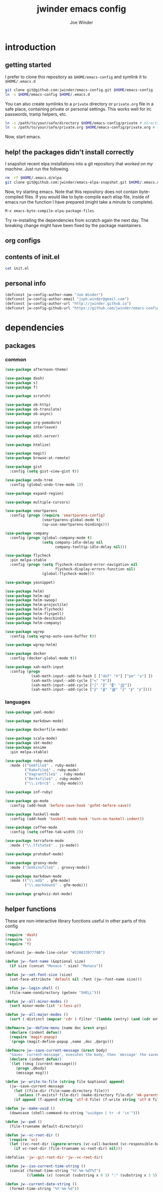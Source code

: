 * introduction
** getting started

I prefer to clone this repository as =$HOME/emacs-config= and symlink it to =$HOME/.emacs.d=
#+BEGIN_SRC sh :tangle no
git clone git@github.com:jwinder/emacs-config.git $HOME/emacs-config
ln -s $HOME/emacs-config $HOME/.emacs.d
#+END_SRC

You can also create symlinks to a =private= directory or =private.org= file in a safe place, containing private or personal settings. This works well for irc passwords, tramp helpers, etc.
#+BEGIN_SRC sh :tangle no
ln -s /path/to/your/safe/directory $HOME/emacs-config/private # directory of elisp files
ln -s /path/to/your/safe/private.org $HOME/emacs-config/private.org # file containing elisp segments
#+END_SRC

Now, start emacs.

** help! the packages didn't install correctly

I snapshot recent elpa installations into a git repository that /worked on my machine/. Just run the following.
#+BEGIN_SRC sh :tangle no
rm -rf $HOME/.emacs.d/elpa
git clone git@github.com:jwinder/emacs-elpa-snapshot.git $HOME/.emacs.d/elpa
#+END_SRC

Now, try starting emacs. Note that this repository does not contain byte-compiled files. If you would like to byte-compile each elisp file, inside of emacs run the function I have prepared (might take a minute to complete).
#+BEGIN_SRC sh :tangle no
M-x emacs-byte-compile-elpa-package-files
#+END_SRC

Try re-installing the dependencies from scratch again the next day. The breaking change might have been fixed by the package maintainers.

** org configs

#+TITLE: jwinder emacs config

#+AUTHOR: Joe Winder
#+EMAIL: jsph.winder@gmail.com

#+LANGUAGE: en

#+SEQ_TODO: ⚑ ⚐ | ✔

** contents of init.el

#+BEGIN_SRC sh :tangle no :results code
cat init.el
#+END_SRC

** personal info

#+BEGIN_SRC emacs-lisp
(defconst jw-config-author-name "Joe Winder")
(defconst jw-config-author-email "jsph.winder@gmail.com")
(defconst jw-config-author-url "http://jwinder.github.io")
(defconst jw-config-github-url "https://github.com/jwinder/emacs-config")
#+END_SRC

* dependencies
** packages
*** common

#+BEGIN_SRC emacs-lisp
(use-package afternoon-theme)

(use-package dash)
(use-package s)
(use-package f)

(use-package scratch)

(use-package ob-http)
(use-package ob-translate)
(use-package ob-async)

(use-package org-pomodoro)
(use-package interleave)

(use-package edit-server)

(use-package htmlize)

(use-package magit)
(use-package browse-at-remote)

(use-package gist
  :config (setq gist-view-gist t))

(use-package undo-tree
  :config (global-undo-tree-mode 1))

(use-package expand-region)

(use-package multiple-cursors)

(use-package smartparens
  :config (progn (require 'smartparens-config)
                 (smartparens-global-mode t)
                 (sp-use-smartparens-bindings)))

(use-package company
  :config (progn (global-company-mode t)
                 (setq company-idle-delay nil
                       company-tooltip-idle-delay nil)))

(use-package flycheck
  :pin melpa-stable
  :config (progn (setq flycheck-standard-error-navigation nil
                       flycheck-display-errors-function nil)
                 (global-flycheck-mode)))

(use-package yasnippet)

(use-package helm)
(use-package helm-ag)
(use-package helm-swoop)
(use-package helm-projectile)
(use-package helm-flycheck)
(use-package helm-flyspell)
(use-package helm-descbinds)
(use-package helm-company)

(use-package wgrep
  :config (setq wgrep-auto-save-buffer t))

(use-package wgrep-helm)

(use-package docker
  :config (docker-global-mode t))

(use-package xah-math-input
  :config (progn
            (xah-math-input--add-to-hash [ ["def" "≝"] ["pm" "±"] ])
            (xah-math-input--add-cycle ["≔" "≝"])
            (xah-math-input--add-cycle ["∫" "∬" "∭" "⨌"])
            (xah-math-input--add-cycle ["∮" "∯" "∰" "∱" "∲" "∳"])))
#+END_SRC

*** languages

#+BEGIN_SRC emacs-lisp
(use-package yaml-mode)

(use-package markdown-mode)

(use-package dockerfile-mode)

(use-package scala-mode)
(use-package sbt-mode)
(use-package ensime
  :pin melpa-stable)

(use-package ruby-mode
  :mode (("Gemfile$" . ruby-mode)
         ("Rakefile$" . ruby-mode)
         ("Vagrantfile$" . ruby-mode)
         ("Berksfile$" . ruby-mode)
         ("\\.irbrc$" . ruby-mode)))

(use-package inf-ruby)

(use-package go-mode
  :config (add-hook 'before-save-hook 'gofmt-before-save))

(use-package haskell-mode
  :config (add-hook 'haskell-mode-hook 'turn-on-haskell-indent))

(use-package coffee-mode
  :config (setq coffee-tab-width 2))

(use-package terraform-mode
  :mode ("\\.tfstate$" . js-mode))

(use-package protobuf-mode)

(use-package groovy-mode
  :mode ("Jenkinsfile$" . groovy-mode))

(use-package markdown-mode
  :mode (("\\.md$" . gfm-mode)
         ("\\.markdown$" . gfm-mode)))

(use-package graphviz-dot-mode)
#+END_SRC

** helper functions

These are non-interactive library functions useful in other parts of this config
#+BEGIN_SRC emacs-lisp
(require 'dash)
(require 's)
(require 'f)

(defconst jw--mode-line-color "#22083397778B")

(defun jw--font-name (&optional size)
  (if size (concat "Monaco " size) "Monaco"))

(defun jw--set-font-size (size)
  (set-face-attribute 'default nil :font (jw--font-name size)))

(defun jw--login-shell ()
  (file-name-nondirectory (getenv "SHELL")))

(defun jw--all-minor-modes ()
  (sort minor-mode-list 's-less-p))

(defun jw--all-major-modes ()
  (sort (-distinct (mapcar 'cdr (-filter '(lambda (entry) (and (cdr entry) (atom (cdr entry)))) auto-mode-alist))) 's-less-p))

(defmacro jw--define-menu (name doc &rest args)
  (declare (indent defun))
  (require 'magit-popup)
  `(progn (magit-define-popup ,name ,doc ,@args)))

(defmacro jw--save-current-message (&rest body)
  "Saves `current-message', executes the body, then `message' the saved message to the echo area. Any `message' calls within the body will likely not be seen."
  (declare (indent defun))
  `(let ((msg (current-message)))
     (progn ,@body)
     (message msg)))

(defun jw--write-to-file (string file &optional append)
  (jw--save-current-message
    (let ((file-dir (file-name-directory file)))
      (unless (f-exists? file-dir) (make-directory file-dir 'mk-parents)))
    (if append (f-append string 'utf-8 file) (f-write string 'utf-8 file))))

(defun jw--make-uuid ()
  (downcase (shell-command-to-string "uuidgen | tr -d '\n'")))

(defun jw--pwd ()
  (file-truename default-directory))

(defun jw--vc-root-dir ()
  (require 'vc)
  (let ((vc-root-dir (ignore-errors (vc-call-backend (vc-responsible-backend (jw--pwd)) 'root (jw--pwd)))))
    (if vc-root-dir (file-truename vc-root-dir) nil)))

(defalias 'jw--git-root-dir 'jw--vc-root-dir)

(defun jw--iso-current-time-string ()
  (concat (format-time-string "%Y-%m-%dT%T")
          ((lambda (x) (concat (substring x 0 3) ":" (substring x 3 5))) (format-time-string "%z"))))

(defun jw--current-date-string ()
  (format-time-string "%Y-%m-%d"))

(defun jw--run-cmd (command &optional process-name before-process-creation after-process-creation)
  "A wrapper around `make-comint-in-buffer'.
  For commands that have already finished, this will clean up the process buffer and re-run the command.
  For long running processes, this will always toggle back and forth between the process buffer and the other buffer as long as the process is alive."
  (require 'comint)
  (let* ((prepared-cmd (string-trim command))
         (cmd-process-name (or process-name (s-collapse-whitespace (s-left 100 prepared-cmd))))
         (cmd-buffer-name (format "*%s*" cmd-process-name)))
    (if (string= "" prepared-cmd)
        (message "Empty command! Doing nothing.")
      (if (process-live-p (get-process cmd-process-name))
          (if (string= (buffer-name) cmd-buffer-name) (switch-to-buffer (other-buffer)) (switch-to-buffer cmd-buffer-name))
        (let* ((tmp-script-dir "/tmp/emacs-jw-run-cmd/")
               (tmp-script-rel-filename (replace-regexp-in-string "[^a-zA-Z0-9]+" "-" cmd-process-name))
               (tmp-script-abs-filename (concat tmp-script-dir tmp-script-rel-filename))
               (tmp-script-contents (format "#!%s\n\ncd %s\n\n%s" (executable-find (jw--login-shell)) (jw--pwd) prepared-cmd)))
          (when (get-buffer cmd-buffer-name) (kill-buffer cmd-buffer-name))
          (jw--write-to-file tmp-script-contents tmp-script-abs-filename)
          (unless (file-executable-p tmp-script-abs-filename) (chmod tmp-script-abs-filename #o744))
          (let ((process-buffer (get-buffer-create cmd-buffer-name)))
            (when before-process-creation (funcall before-process-creation))
            (apply 'make-comint-in-buffer cmd-process-name process-buffer tmp-script-abs-filename nil nil)
            (when after-process-creation (funcall after-process-creation))
            (switch-to-buffer process-buffer)))))))

(defun jw--run-cmd-tmux (command tmux-session)
  "Create session `tmux-session' if needed, and send `command' to it."
  (call-process "tmux" nil nil nil "new-session" "-d" "-s" tmux-session) ;; this does nothing if the session already exists
  (call-process "tmux" nil nil nil "send-keys" "-t" tmux-session command "C-m"))
#+END_SRC

A macro to set keybindings from an org table
#+BEGIN_SRC emacs-lisp
(defmacro keybinding-org-table (org-table)
  "Sets up key bindings from an org table like:

      | Key   | Function | Scope           | Hook          | Notes     |
      |-------+----------+-----------------+---------------+-----------|
      | C-c a | fn-1     |                 |               | fun notes |
      | C-c b | fn-2     | local           | org-mode-hook |           |
      | C-c c | fn-3     | eshell-mode-map |               |           |
      | C-c d | nil      |                 |               |           |
      | C-c e | nil      | local           |               |           |
      | C-c f | nil      | eshell-mode-map |               |           |

- C-c a gets set to fn-1 in the global map.
- C-c b gets set to fn-2 in the current local map, run during the org-mode-hook.
- C-c c gets set to fn-3 in the eshell-mode-map.
- C-c d gets unbound in the global map.
- C-c e gets unbound in the current local map.
- C-c f gets unbound in the eshell-mode-map.

- For a global binding, an empty cell or the value \"global\" can be provided in the Scope column.
- When unsetting a keybinding, an empty table cell can be provided instead of nil in the Function column.
- It is safe to leave out the Scope & Hook columns if only global keybindings are necessary.
- The ordering of the 4 columns cannot be changed (extra columns after the Hook column are ignored)."

  (declare (indent defun))
  `(let* ((org-table-name (symbol-name ,org-table))
          (rows (symbol-value ,org-table))
          (keys-var-name (format "jw-%s" org-table-name))
          (keys-setter-def-name (format "jw-%s-set-bindings" org-table-name))
          (keys-setter-def-symbol (intern keys-setter-def-name)))

     ;; add keys to their own variable: jw-[org-table]
     (eval `(setq ,(intern keys-var-name) rows))

     ;; append keys to jw-all-custom-keys variable
     (unless (boundp 'jw-all-keys) (setq jw-all-keys nil))
     (-each rows (lambda (row) (add-to-list 'jw-all-keys row 'append)))

     ;; create interactive jw-[org-table]-set-bindings function to set all keys
     (eval `(defun ,keys-setter-def-symbol ()
              ,(format "Auto-created function to set keybindings defined in the org table: %s\n\nOrg table keybindings cached in `%s'\n\nAll custom keybindings cached in `jw-all-keys'\n\nThis function is also stored in `jw-all-keys-set-bindings-functions', and `jw-all-keys-set-bindings' evaluates every function in this list." org-table-name (intern keys-var-name))
              (interactive)
              (-each ,(intern keys-var-name) ;; must call the dynamic jw-[org-table] var here, not the lexical rows var
                (lambda (row)
                  (let* ((key (car row))
                         (command (if (cadr row) (intern (cadr row)) nil))
                         (scope (s-presence (nth 2 row)))
                         (hook-name (s-presence (nth 3 row))))

                    ;; yucky but the functions must be setup differently inside of hooks
                    ;; being explicit about the various cases is best

                    (cond
                     ((and hook-name (s-equals? scope "local"))
                      (add-hook (intern hook-name)
                                `(lambda () (local-set-key (kbd ,key) (quote ,command)))))

                     ((and hook-name (or (s-blank-str? scope) (s-equals? scope "global")))
                      (add-hook (intern hook-name)
                                `(lambda () (global-set-key (kbd ,key) (quote ,command)))))

                     ((and hook-name (boundp (intern scope)))
                      (add-hook (intern hook-name)
                                `(lambda () (define-key ,(intern scope) (kbd ,key) (quote ,command)))))

                     ((s-equals? scope "local") (local-set-key (kbd key) command))

                     ((or (s-blank-str? scope) (s-equals? scope "global")) (global-set-key (kbd key) command))

                     ((boundp (intern scope)) (define-key (eval (intern scope)) (kbd key) command))

                     (t (message "Unable to set command %s to keybinding %s from org table. Silently skipping." command key))
                     )
                    )
                  ))
              ))

     ;; append jw-[org-table]-set-bindings to jw-all-keys-set-bindings-functions variable
     (unless (boundp 'jw-all-keys-set-bindings-functions) (setq jw-all-keys-set-bindings-functions nil))
     (add-to-list 'jw-all-keys-set-bindings-functions `,keys-setter-def-symbol 'append)

     ;; create jw-set-all-bindings to eval every function created with this macro
     (unless (fboundp 'jw-all-keys-set-bindings)
       (defun jw-all-keys-set-bindings ()
         "Evaluate every function in `jw-all-keys-set-bindings-functions'."
         (interactive)
         (-each jw-all-keys-set-bindings-functions 'funcall)))

     ;; go ahead and eval jw-[org-table]-set-bindings
     (eval `(,keys-setter-def-symbol))
     ))
#+END_SRC

* customization
** env

#+BEGIN_SRC emacs-lisp
(require 'eshell)

(defun jw-env-set ()
  (interactive)
  (let* ((cmd (format "%s -l -i -c env" (jw--login-shell)))
         (env-big-str (shell-command-to-string cmd))
         (lines (split-string env-big-str "\n")))
    (dolist (line lines)
      (unless (= 0 (length line))
        (let* ((tokens (split-string line "="))
               (name (car tokens))
               (value (mapconcat 'identity (cdr tokens) "=")))
          (setenv name value)
          (when (string= name "PATH")
            (setq exec-path (split-string value ":"))
            (setq eshell-path-env value))))))
  (setenv "EDITOR" "emacsclient"))

(jw-env-set)
(add-to-list 'eshell-mode-hook 'jw-env-set)

#+END_SRC

** style

#+BEGIN_SRC emacs-lisp
(tool-bar-mode -1)
(menu-bar-mode -1)
(scroll-bar-mode -1)

(load-theme 'afternoon t)
(set-cursor-color "dark grey")
(set-background-color "black")
(set-face-background 'fringe nil)

(jw--set-font-size "14")

(set-face-attribute 'mode-line nil :font (jw--font-name "14") :background jw--mode-line-color :foreground "#7db5d6" :box '(:style released-button))
(set-face-attribute 'mode-line-inactive nil :background "#263238" :foreground "gray" :box '(:style released-button))
(set-face-attribute 'mode-line-buffer-id nil :foreground "white")
(set-face-attribute 'mode-line-highlight nil :foreground "#7db5d6")
(set-face-attribute 'header-line nil :background "#005858" :foreground "white")

(setq-default mode-line-format '(" ✔ " mode-line-buffer-identification " " mode-line-misc-info))

(setq inhibit-startup-message t
      initial-scratch-message ""
      initial-major-mode 'org-mode)

(add-hook 'minibuffer-setup-hook '(lambda ()
                                    (set (make-local-variable 'face-remapping-alist) '((default :height 1.3)))))
#+END_SRC

fix for cursor color in clients falling back to the default theme [[http:emacs.stackexchange.com/a/14575][copied from stackoverflow]]
#+BEGIN_SRC emacs-lisp
(require 'frame)

(defun fix-colors-for-emacs-clients (frame)
  (modify-frame-parameters frame (list (cons 'cursor-color "dark grey")))
  (modify-frame-parameters frame (list (cons 'background-color "black"))))

(add-hook 'after-make-frame-functions 'fix-colors-for-emacs-clients)
#+END_SRC

** settings

#+BEGIN_SRC emacs-lisp
(setq custom-file (expand-file-name "custom.el" user-emacs-directory))
(load custom-file 'noerror)

(setq enable-local-variables :all)

(ansi-color-for-comint-mode-on)

(fset 'yes-or-no-p 'y-or-n-p)

(setq create-lockfiles nil)

(setq save-silently t)

(setq suggest-key-bindings nil)

(setq kill-whole-line t)

(global-auto-revert-mode 1)

(setq global-auto-revert-non-file-buffers t
      auto-revert-verbose nil)

(setq-default indent-tabs-mode nil)

(setq tab-width 2)
(setq js-indent-level 2)

(delete-selection-mode t)

(winner-mode t)

(global-subword-mode t)

(put 'dired-find-alternate-file 'disabled nil)

(setq wdired-allow-to-change-permissions 'advanced)

(setq dired-listing-switches "-alh")

(add-hook 'after-save-hook 'executable-make-buffer-file-executable-if-script-p)

(add-hook 'before-save-hook 'delete-trailing-whitespace)

(add-hook 'next-error-hook 'delete-other-windows)

(setq uniquify-buffer-name-style 'forward)

(setq ring-bell-function 'ignore)

(setq enable-recursive-minibuffers t)

(add-to-list 'auto-mode-alist '("\\.scss$" . css-mode))

(add-hook 'text-mode-hook 'flyspell-mode)

(add-hook 'prog-mode-hook 'hs-minor-mode)

(setq ediff-window-setup-function 'ediff-setup-windows-plain)

(put 'narrow-to-region 'disabled nil)

(defun shell-command--advice--ignore-message-with-no-output (&rest args)
  (when (string-match "Shell command succeeded with no output" (current-message)) (message nil)))
(advice-add 'shell-command-on-region :after 'shell-command--advice--ignore-message-with-no-output)

(setq user-auto-save-directory (expand-file-name "auto-saves/" user-emacs-directory ))
(unless (file-exists-p user-auto-save-directory) (make-directory user-auto-save-directory)) ;; auto-save won't create directories
(setq auto-save-file-name-transforms `((".*" ,user-auto-save-directory t)))

(setq undo-tree-auto-save-history t)

(add-to-list 'undo-tree-history-directory-alist `("" . ,(expand-file-name "undo-tree" user-emacs-directory)))

(setq user-backup-directory (expand-file-name "backups/" user-emacs-directory))
(unless (file-exists-p user-backup-directory) (make-directory user-backup-directory))

(setq version-control t
      vc-make-backup-files t
      kept-new-versions 10
      kept-old-versions 0
      backup-by-copying t ;; deep copy of symlinks
      delete-old-versions t)

(setq backup-directory-alist `(("." . ,user-backup-directory)))

(when (eq system-type 'gnu/linux)
  (setq interprogram-paste-function 'x-cut-buffer-or-selection-value
        browse-url-browser-function 'browse-url-generic
        browse-url-generic-program "google-chrome"))

(when (eq system-type 'darwin)
  (setq ns-command-modifier 'meta
        interprogram-paste-function 'x-selection-value
        browse-url-browser-function 'browse-url-default-macosx-browser
        ispell-program-name "aspell"))
#+END_SRC

** functions
*** common

#+BEGIN_SRC emacs-lisp
(defalias 'life-is-too-much 'save-buffers-kill-terminal)
(defalias 'filter-lines 'keep-lines)
(defalias 'filter-out-lines 'flush-lines)
(defalias 'elisp-shell 'ielm)

(defun font-size-normal ()
  (interactive)
  (jw--set-font-size "14"))

(defun font-size-big ()
  (interactive)
  (jw--set-font-size "18"))

(defun font-size-set (size)
  (interactive "sSize: ")
  (jw--set-font-size size))

(defun ns-raise-chrome ()
  (interactive)
  (when (fboundp 'ns-do-applescript)
    (ns-do-applescript "tell application \"Google Chrome\" to activate")))

(defun kill-ring-cleanup-last-kill (&optional in-major-mode)
  "Cleans whitespace and reindents the text in the head of the kill ring as if in the major mode.
NOTICE: Sometimes this acts funky, e.g. after removing items from the kill ring via helm."
  (interactive)
  (with-temp-buffer
    (jw--save-current-message
      (let ((mode (or in-major-mode (completing-read "Major mode to mimic: " (jw--all-major-modes) nil t))))
        (yank)
        (funcall (intern-soft mode))
        (indent-region (point-min) (point-max))
        (whitespace-cleanup)
        (kill-new (buffer-substring (point-min) (point-max)) t)))))

(defun kill-ring-save-region-or-line (arg)
  (interactive "P")
  (let ((cleanup-kill arg))
    (if (region-active-p)
        (kill-ring-save (mark) (point))
      (kill-ring-save (line-beginning-position) (line-end-position)))
    (when cleanup-kill (kill-ring-cleanup-last-kill major-mode))))

(defun kill-region-or-line (arg)
  (interactive "P")
  (let ((cleanup-kill arg))
    (if (region-active-p)
        (kill-region (mark) (point))
      (progn (beginning-of-line) (kill-line)))
    (when cleanup-kill (kill-ring-cleanup-last-kill major-mode))))

(defun unique-lines ()
  (interactive)
  (if (region-active-p)
      (delete-duplicate-lines (region-beginning) (region-end))
    (delete-duplicate-lines (point-min) (point-max))))

(defun date (&optional arg)
  "Display date.
With default prefix arg (e.g. C-u M-x date), display calendar around current date.
With prefix arg of 4 (e.g. C-u 4 M-x date), prompt for year/month for calendar display."
  (interactive "P")
  (if arg
      (calendar (if (equal arg 4) arg nil))
    (message (current-time-string))))

(defun iso-date ()
  (interactive)
  (message (jw--iso-current-time-string)))

(defun insert-iso-date ()
  (interactive)
  (insert (jw--iso-current-time-string)))

(defun insert-date ()
  (interactive)
  (insert (jw--current-date-string)))

(defun weather ()
  (interactive)
  (jw--run-cmd "curl wttr.in" "weather"))

(defun scratch-buffer ()
  "My hacky way to back the scratch buffer by a file."
  (interactive)
  (let* ((bname "*scratch*")
         (existing-buffer (get-buffer bname))
         (filename (f-expand "scratch.org" user-emacs-directory)))
    (when (and existing-buffer (not (buffer-file-name existing-buffer)))
      (kill-buffer existing-buffer))
    (if (get-buffer bname)
        (switch-to-buffer bname)
      (progn
        (unless (f-exists? filename) (f-touch filename))
        (find-file filename)
        (rename-buffer bname)
        (set-buffer-modified-p nil)
        (cd (getenv "HOME"))))))

(defun toggle-scratch-buffer ()
  (interactive)
  (if (string= (buffer-name) "*scratch*")
      (progn
        (save-buffer)
        (switch-to-buffer (other-buffer)))
    (scratch-buffer)))

(defun ping-google ()
  (interactive)
  (ping "google.com"))

(defun uuid ()
  (interactive)
  (insert (jw--make-uuid)))

(defun json-prettify ()
  (interactive)
  (if (region-active-p)
      (json-pretty-print (region-beginning) (region-end))
    (json-pretty-print-buffer)))

(defun math-symbol-at-point (arg)
  (interactive "P")
  (if arg
      (xah-math-input-list-math-symbols)
    (xah-math-input-change-to-symbol)))

(defun cmd (command)
  (interactive "sCommand: ")
  (jw--run-cmd command))

(defun cmd-tmux (command &optional tmux-session)
  (interactive "sCommand: ")
  (let ((ts (or tmux-session "emacs")))
    (jw--run-cmd-tmux command ts)
    (message "Sent to tmux session: %s" ts)))

(defun cmd-dwim (arg &optional command)
  "Shell command dwim.

M-x `cmd-dwim' will run an async shell command in a new buffer.
C-u M-x `cmd-dwim' will run a shell command and print the response in the echo area.
C-u 4 M-x `cmd-dwim' will run a shell command and insert the response at point.
C-u 8 M-x `cmd-dwim' will send a shell command to the default tmux session using `cmd-tmux'.

Interactively, if a region is selected, the region will be used as the shell command.
Otherwise, the shell command is read from prompt."
  (interactive "P")
  (let ((prepared-cmd (or command (if (region-active-p)
                                      (buffer-substring-no-properties (region-beginning) (region-end))
                                    (read-shell-command "Command: ")))))
    (if arg
        (case arg
          (4 (insert (shell-command-to-string prepared-cmd)))
          (8 (cmd-tmux prepared-cmd))
          (t (message (string-trim (shell-command-to-string prepared-cmd)))))
      (cmd prepared-cmd))))

(defun transpose-windows (arg)
  (interactive "p")
  (let ((selector (if (>= arg 0) 'next-window 'previous-window)))
    (while (/= arg 0)
      (let ((this-win (window-buffer))
            (next-win (window-buffer (funcall selector))))
        (set-window-buffer (selected-window) next-win)
        (set-window-buffer (funcall selector) this-win)
        (select-window (funcall selector)))
      (setq arg (if (plusp arg) (1- arg) (1+ arg))))))

(defun toggle-window-split ()
  (interactive)
  (if (= (count-windows) 2)
      (let* ((this-win-buffer (window-buffer))
             (next-win-buffer (window-buffer (next-window)))
             (this-win-edges (window-edges (selected-window)))
             (next-win-edges (window-edges (next-window)))
             (this-win-2nd (not (and (<= (car this-win-edges)
                                         (car next-win-edges))
                                     (<= (cadr this-win-edges)
                                         (cadr next-win-edges)))))
             (splitter
              (if (= (car this-win-edges)
                     (car (window-edges (next-window))))
                  'split-window-horizontally
                'split-window-vertically)))
        (delete-other-windows)
        (let ((first-win (selected-window)))
          (funcall splitter)
          (if this-win-2nd (other-window 1))
          (set-window-buffer (selected-window) this-win-buffer)
          (set-window-buffer (next-window) next-win-buffer)
          (select-window first-win)
          (if this-win-2nd (other-window 1))))))

(defun beginning-of-line-or-indentation ()
  (interactive)
  (let ((previous-point (point)))
    (back-to-indentation)
    (if (equal previous-point (point))
        (beginning-of-line))))

(defun indent-region-or-buffer (arg)
  (interactive "P")
  (jw--save-current-message
    (save-excursion
      (if (region-active-p)
          (indent-region (region-beginning) (region-end))
        (indent-region (point-min) (point-max))))
    (when arg (whitespace-cleanup))))

(defun comment-dwim-dwim (&optional arg)
  "When the region is active, then toggle comments over it.
Otherwise, toggle commenting the current line.
If there is a prefix arg, then append a comment to the end of the line instead.
If the prefix arg is 4, then kill the comment on the current line."
  (interactive "*P")
  (if (region-active-p)
      (comment-dwim arg)
    (if arg
        (if (equal arg 4)
            (save-excursion (comment-dwim arg))
          (comment-dwim nil))
      (comment-or-uncomment-region (line-beginning-position) (line-end-position)))))

(defun open-line-next ()
  (interactive)
  (end-of-line)
  (open-line 1)
  (next-line 1)
  (indent-according-to-mode))

(defun open-line-previous ()
  (interactive)
  (beginning-of-line)
  (open-line 1)
  (indent-according-to-mode))

(defun newline-and-open-line-previous ()
  (interactive)
  (let ((was-at-end-of-line (equal (point) (line-end-position))))
    (newline-and-indent)
    (unless was-at-end-of-line (open-line-previous))))

(defun kill-matching-buffers-silently (pattern)
  (interactive "sKill buffers matching: ")
  (dolist (buffer (buffer-list))
    (when (string-match pattern (buffer-name buffer))
      (kill-buffer buffer))))

(defalias 'toggle-fullscreen 'toggle-frame-fullscreen)

(defun fullscreen ()
  (interactive)
  (unless (frame-parameter (selected-frame) 'fullscreen)
    (toggle-frame-fullscreen)))

(defun fullscreen-off ()
  (interactive)
  (when (frame-parameter (selected-frame) 'fullscreen)
    (toggle-frame-fullscreen)))

(defun set-transparency (value)
  (interactive "n0 - 100 (percent): ")
  (set-frame-parameter (selected-frame) 'alpha value))
#+END_SRC

*** contact

#+BEGIN_SRC emacs-lisp
(defun config-insert-author ()
  (interactive)
  (insert jw-config-author-name))

(defun config-goto-homepage ()
  (interactive)
  (browse-url jw-config-author-url))

(defun config-goto-github ()
  (interactive)
  (browse-url jw-config-github-url))
#+END_SRC

*** emacs

#+BEGIN_SRC emacs-lisp
(defun emacs-config ()
  (interactive)
  (find-file (expand-file-name "emacs.org" user-emacs-directory)))

(defun emacs-private-config ()
  (interactive)
  (find-file (expand-file-name "private.org" user-emacs-directory)))

(defun emacs-configs-toggle (arg)
  (interactive "P")
  (if arg
      (if (string= (buffer-name) "private.org") (switch-to-buffer (other-buffer)) (emacs-private-config))
    (if (string= (buffer-name) "emacs.org") (switch-to-buffer (other-buffer)) (emacs-config))))

(defun emacs-reload-config ()
  (interactive)
  (load-file (expand-file-name "init.el" user-emacs-directory)))

(defun emacs-archive-packages-and-reload-config ()
  (interactive)
  (emacs-archive-packages)
  (emacs-reload-config))

(defun emacs-archive-packages-and-die ()
  (interactive)
  (emacs-archive-packages)
  (life-is-too-much))

(defun emacs-archive-packages ()
  (when (file-exists-p package-user-dir)
    (let ((archive-dir (format "/tmp/emacs-elpa--%s" (jw--iso-current-time-string))))
      (copy-directory package-user-dir archive-dir)
      (delete-directory package-user-dir t))))

(defun emacs-byte-compile-elpa-package-files ()
  (interactive)
  (-each (f-directories package-user-dir)
    (lambda (dir)
      (-each (f-entries dir)
        (lambda (entry) (when (s-matches? ".*el$" entry) (byte-compile-file entry)))))))
#+END_SRC

*** random

#+BEGIN_SRC emacs-lisp
(defun exercism-fetch-all ()
  (interactive)
  (shell-command "exercism fetch"))

(defun exercism-submit-this-file ()
  (interactive)
  (shell-command (format "exercism submit %s" (buffer-file-name))))
#+END_SRC
** key bindings

base-keys (keys not in other parts of this config)
#+NAME: base-keys
| Key           | Function                         | Scope             | Hook | Notes                |
|---------------+----------------------------------+-------------------+------+----------------------|
| C-z           | nil                              |                   |      | remove suspend       |
| C-x C-z       | nil                              |                   |      |                      |
| C-h           | nil                              |                   |      | remove original help |
| C-M-?         | help-command                     |                   |      |                      |
| <return>      | toggle-frame-fullscreen          | ctl-x-5-map       |      |                      |
| M-!           | cmd-dwim                         |                   |      |                      |
| M-&           | cmd-dwim                         |                   |      |                      |
| C-s           | isearch-forward-regexp           |                   |      |                      |
| C-r           | isearch-backward-regexp          |                   |      |                      |
| C-M-g         | goto-line                        |                   |      |                      |
| C-M-9         | winner-undo                      |                   |      |                      |
| C-M-0         | winner-redo                      |                   |      |                      |
| t             | transpose-windows                | ctl-x-4-map       |      |                      |
| s             | toggle-window-split              | ctl-x-4-map       |      |                      |
| C-w           | kill-region-or-line              |                   |      |                      |
| M-w           | kill-ring-save-region-or-line    |                   |      |                      |
| C-a           | beginning-of-line-or-indentation |                   |      |                      |
| C-o           | open-line-previous               |                   |      |                      |
| C-<return>    | open-line-next                   |                   |      |                      |
| C-j           | newline-and-open-line-previous   |                   |      |                      |
| M-;           | comment-dwim-dwim                |                   |      |                      |
| C-M-\         | indent-region-or-buffer          |                   |      |                      |
| S-M-SPC       | math-symbol-at-point             |                   |      |                      |
| C-=           | er/expand-region                 |                   |      |                      |
| C-+           | er/contract-region               |                   |      |                      |
| C-*           | mc/mark-all-like-this            |                   |      |                      |
| C-<           | mc/mark-previous-like-this       |                   |      |                      |
| C->           | mc/mark-next-like-this           |                   |      |                      |
| C-x r t       | mc/edit-lines                    |                   |      |                      |
| M-<backspace> | nil                              | sp-keymap         |      |                      |
| C-M-p         | nil                              | sp-keymap         |      |                      |
| C-M-n         | nil                              | sp-keymap         |      |                      |
| C-c @ <left>  | hs-hide-block                    | hs-minor-mode-map |      |                      |
| C-c @ <right> | hs-show-block                    | hs-minor-mode-map |      |                      |
| C-c @ <up>    | hs-hide-level                    | hs-minor-mode-map |      |                      |
| C-c @ <down>  | hs-show-all                      | hs-minor-mode-map |      |                      |
| C-x m         | jw-command-prefix                |                   |      | prefix for jw-keymap |
| C-c m         | jw-command-prefix                |                   |      |                      |
| m             | jw-command-prefix                | ctl-x-4-map       |      |                      |
| m             | jw-command-prefix                | ctl-x-5-map       |      |                      |
| !             | cmd-dwim                         | jw-keymap         |      |                      |
| q             | emacs-configs-toggle             | jw-keymap         |      |                      |
| d             | date                             | jw-keymap         |      |                      |
| w             | weather                          | jw-keymap         |      |                      |
| i             | toggle-scratch-buffer            | jw-keymap         |      |                      |

#+HEADER: :var base-keys=base-keys
#+BEGIN_SRC emacs-lisp
(setq jw-keymap (make-sparse-keymap))
(fset 'jw-command-prefix jw-keymap)

(keybinding-org-table 'base-keys)
#+END_SRC

** eshell

eshell-keys
#+NAME: eshell-keys
| Key | Function    | Scope     |
|-----+-------------+-----------|
| e   | eshell-dwim | jw-keymap |

#+HEADER: :var eshell-keys=eshell-keys
#+BEGIN_SRC emacs-lisp
(require 'em-alias)

(defun eshell-dwim ()
  "Toggle eshell. If in a version control repository, then cd to the root of the repository."
  (interactive)
  (if (eq major-mode 'eshell-mode)
      (switch-to-buffer (other-buffer))
    (let ((vc-root (jw--vc-root-dir)))
      (eshell)
      (eshell-kill-input)
      (goto-char (point-max))
      (when (and vc-root (not (string= vc-root (jw--pwd))))
        (insert (format "cd '%s'" vc-root))
        (eshell-send-input)))))

(keybinding-org-table 'eshell-keys)

(custom-set-faces '(eshell-prompt ((t (:foreground "#d68f7d")))))

(eshell/alias "d" "dired $1")
(eshell/alias "e" "find-file $1")
(eshell/alias "emacs" "find-file $1")
(eshell/alias "vi" "find-file $1")
(eshell/alias "vim" "find-file $1")
(eshell/alias "less" "find-file $1")
(eshell/alias "cat" "find-file $1")
(eshell/alias ":q" "exit")
(eshell/alias ":Q" "exit")
#+END_SRC

** yasnippet

yas-keys
#+NAME: yas-keys
| Key | Function |
|-----+----------|
| M-? | yas-dwim |

#+HEADER: :var yas-keys=yas-keys
#+BEGIN_SRC emacs-lisp
(defun yas-dwim (arg)
  (interactive "P")
  (if (equal arg 4) (yas-new-snippet)
    (if arg (yas-visit-snippet-file)
      (yas-insert-snippet))))

(yas-global-mode 1)

(keybinding-org-table 'yas-keys)

#+END_SRC

** rcirc

#+BEGIN_SRC emacs-lisp
(require 'rcirc)

(defun rcirc-connect-dwim (&optional server port nick user-name full-name startup-channels password encryption)
  "Alternative to `rcirc-connect'.
If the server is not connected, then connect to it.
If no server is provided, then a prompt will ask the user for a server.
If the server is connected, then toggle to it's process buffer.
If the server is connected and a prefix arg is provided, then invoke a quick /msg on the server and toggle back to the other-buffer."
  (interactive)
  (if server
      (let ((existing-sp (get-process server)))
        (if (process-live-p existing-sp)
            (if current-prefix-arg
                (save-window-excursion
                  (switch-to-buffer (process-buffer existing-sp))
                  (call-interactively 'rcirc-cmd-msg))
              (switch-to-buffer (process-buffer existing-sp)))
          (rcirc-connect server port nick user-name full-name startup-channels password encryption)))
    (rcirc t)))

(setq rcirc-buffer-maximum-lines 2000)

(add-to-list 'rcirc-omit-responses "MODE")

(custom-set-faces '(rcirc-my-nick ((t (:foreground "#00ffff"))))
                  '(rcirc-other-nick ((t (:foreground "#90ee90"))))
                  '(rcirc-server ((t (:foreground "#a2b5cd"))))
                  '(rcirc-server-prefix ((t (:foreground "#00bfff"))))
                  '(rcirc-timestamp ((t (:foreground "#7d7d7d"))))
                  '(rcirc-nick-in-message ((t (:foreground "#00ffff"))))
                  '(rcirc-prompt ((t (:foreground "#00bfff"))))
                  '(rcirc-keyword ((t :foreground "#00ffff")))
                  '(rcirc-nick-in-message-full-line ((t ())))
                  '(rcirc-track-nick ((t (:foreground "#00ffff"))))
                  '(rcirc-track-keyword ((t (:foreground "#00ffff")))))

(defun rcirc-hook--initial-config ()
  (jw--save-current-message
    (turn-on-flyspell)
    (rcirc-track-minor-mode t)
    (rcirc-omit-mode)
    (cd (getenv "HOME"))))

(add-hook 'rcirc-mode-hook 'rcirc-hook--initial-config)

(defun rcirc-hook--span-window-width ()
  (setq rcirc-fill-column (- (window-width) 2)))

(add-hook 'window-configuration-change-hook 'rcirc-hook--span-window-width)

(defun rcirc-handler-NOTICE--advice--ignore-KEEPALIVE (original-function &rest args)
  (let* ((function-args (nth 2 args))
         (msg (cadr function-args)))
    (unless (string-match "keepalive" msg)
      (apply original-function args))))

(advice-add 'rcirc-handler-NOTICE :around 'rcirc-handler-NOTICE--advice--ignore-KEEPALIVE)
#+END_SRC

here are some useful rcirc configs to set in in the safe =private= location
#+BEGIN_SRC emacs-lisp :tangle no
(setq rcirc-default-nick "nick"
      rcirc-default-user-name "username"
      rcirc-default-full-name "full name"
      rcirc-keywords '("nick1" "nick2")
      rcirc-server-alist '(("irc.freenode.net"
                            :port 6697
                            :encryption tls
                            :user-name "freenode username"
                            :password "free node pass"
                            :channels ("##doctorwho"))))
#+END_SRC

example of defining specific functions to connect to various irc servers
#+BEGIN_SRC emacs-lisp :tangle no
(defun freenode-irc-connect ()
  (interactive)
  (rcirc-connect-dwim "irc.freenode.net" 6697 "nick" "username" "full name" '("##doctorwho" "#emacs") "your password" 'tls)

(defun twitch-irc-connect ()
  (interactive)
  (rcirc-connect-dwim "irc.chat.twitch.tv" 6667 "nick" "username" "full name" nil "your password"))
#+END_SRC

** helm

helm-keys
#+NAME: helm-keys
| Key     | Function                        | Scope               | Hook             | Notes                    |
|---------+---------------------------------+---------------------+------------------+--------------------------|
| C-c h   | helm-command-prefix             |                     |                  |                          |
| C-x c   | nil                             |                     |                  | undo default helm prefix |
| M-x     | helm-M-x                        |                     |                  |                          |
| M-:     | helm-eval-expression-with-eldoc |                     |                  |                          |
| C-,     | helm-calcul-expression          |                     |                  |                          |
| C-x C-b | helm-buffers-list               |                     |                  |                          |
| C-x C-f | helm-find-files                 |                     |                  |                          |
| M-y     | helm-show-kill-ring             |                     |                  |                          |
| M-s a   | helm-do-grep-ag                 |                     |                  |                          |
| M-s o   | helm-occur                      |                     |                  |                          |
| M-s s   | helm-swoop                      |                     |                  |                          |
| M-s S   | helm-multi-swoop-all            |                     |                  |                          |
| M-s i   | helm-semantic-or-imenu          |                     |                  |                          |
| C-x r l | helm-bookmarks                  |                     |                  |                          |
| C-x r j | helm-register-jump-dwim         |                     |                  |                          |
| M-/     | helm-dabbrev                    |                     |                  |                          |
| C-h a   | helm-apropos                    |                     |                  |                          |
| C-M-/   | helm-company                    |                     |                  |                          |
| C-h b   | helm-descbinds                  |                     |                  |                          |
| C-h r   | helm-info-emacs                 |                     |                  |                          |
| C-h d   | helm-info-at-point              |                     |                  |                          |
| C-h i   | helm-info                       |                     |                  |                          |
| h       | helm-descbinds                  | helm-command-map    |                  |                          |
| s       | helm-google-suggest             | helm-command-map    |                  | originally helm-surfraw  |
| M-s a   | helm-ff-run-grep-ag             | helm-find-files-map |                  |                          |
| C-s     | helm-ff-run-grep-ag             | helm-find-files-map |                  | ag instead of grep       |
| C-c ! l | helm-flycheck                   | flycheck-mode-map   |                  |                          |
| C-M-i   | helm-flyspell-correct           | flyspell-mode-map   |                  |                          |
| <tab>   | helm-esh-pcomplete              | eshell-mode-map     | eshell-mode-hook |                          |
| M-p     | helm-eshell-history             | eshell-mode-map     | eshell-mode-hook |                          |

#+HEADER: :var helm-keys=helm-keys
#+BEGIN_SRC emacs-lisp
(require 'helm)
(require 'helm-config)
(require 'helm-dabbrev)
(require 'helm-swoop)

(setq helm-split-window-in-side-p t
      helm-ff-search-library-in-sexp t
      helm-scroll-amount 8
      helm-buffer-max-length nil
      helm-ff-file-name-history-use-recentf t
      helm-quick-update t
      helm-move-to-line-cycle-in-source nil
      helm-buffers-fuzzy-matching t
      helm-M-x-fuzzy-match t
      helm-recentf-fuzzy-match t
      helm-semantic-fuzzy-match t
      helm-imenu-fuzzy-match t
      helm-ag-insert-at-point 'symbol)

(defalias 'kill-ring-show 'helm-show-kill-ring)
(defalias 'list-colors-display 'helm-colors)
(defalias 'proced 'helm-top)

(defun helm-register-jump-dwim (arg)
  (interactive "P")
  (if arg (helm-register) (call-interactively 'jump-to-register)))

(set-face-attribute 'helm-source-header nil :height 1.0 :weight 'normal :family (jw--font-name) :box '(:style released-button))
(set-face-attribute 'helm-candidate-number nil :background jw--mode-line-color :foreground "goldenrod")
(set-face-attribute 'helm-swoop-target-line-face nil :background "goldenrod")

(require 'company)
(custom-set-faces ;; give company dropdown helm colors
 `(company-tooltip ((t (:background ,jw--mode-line-color))))
 `(company-scrollbar-bg ((t (:background "black"))))
 `(company-scrollbar-fg ((t (:background "#005858"))))
 `(company-tooltip-selection ((t (:inherit 'helm-selection))))
 `(company-tooltip-common ((t (:inherit 'helm-match))))
 `(company-tooltip-common-selection ((t (:inherit 'helm-match))))
 `(company-tooltip-annotation ((t (:inherit 'helm-bookmark-file))))
 `(company-preview-common ((t :inherit 'company-echo)))
 `(company-echo-common ((t :inherit 'company-echo)))
 `(company-template-field ((t :inherit 'helm-match-item))))

(keybinding-org-table 'helm-keys)

(helm-mode 1)
(helm-autoresize-mode 1)

(projectile-global-mode)
(helm-projectile-on)

(setq projectile-completion-system 'helm
      projectile-mode-line ""  ;; this slowed tramp down sometimes
      projectile-switch-project-action 'helm-projectile)

(add-to-list 'helm-dabbrev-major-mode-assoc '(scala-mode . sbt-mode))

#+END_SRC

faster searching
#+BEGIN_SRC emacs-lisp
(defun helm-grep-ag-use-ag ()
  "Default `helm-do-grep-ag' to ag (silver searcher) with possibly opinionated flags."
  (interactive)
  (when (executable-find "ag")
    (setq helm-grep-ag-command "ag -i --nogroup --nocolor --line-numbers %s %s %s")
    (setq helm-ag-base-command "ag -i --nogroup --nocolor --line-numbers")))

(defun helm-grep-ag-use-rg ()
  "Default `helm-do-grep-ag' to rg (ripgrep) with possibly opinionated flags."
  (interactive)
  (when (executable-find "rg")
    (setq helm-grep-ag-command "rg -i --no-heading --line-number %s %s %s")
    ;; (setq helm-ag-base-command "rg -i --no-heading --line-number") ;; does not work, helm-projectile-ag tries to add flags that rg doesn't recognize
    ))

(helm-grep-ag-use-ag)
(helm-grep-ag-use-rg)

(defun helm-projectile-projects-helm-projectile-ag (dir)
  (interactive)
  (let ((default-directory dir))
    (call-interactively 'helm-projectile-ag)))

(helm-add-action-to-source "Ag in project `M-s a'" 'helm-projectile-projects-helm-projectile-ag helm-source-projectile-projects)
(helm-projectile-define-key helm-projectile-projects-map (kbd "M-s a") 'helm-projectile-projects-helm-projectile-ag)
(helm-projectile-define-key helm-projectile-projects-map (kbd "C-s") 'helm-projectile-projects-helm-projectile-ag) ;; hijack grep's keybinding
#+END_SRC

** magit

magit-keys
#+NAME: magit-keys
| Key | Function               | Scope          |
|-----+------------------------+----------------|
| M-g | magit-status           |                |
| &   | magit-git-extras-popup | magit-mode-map |

[[https:github.com/vermiculus/magithub][magithub]] might be a nice replacement for most of these functions, but I haven't gotten it to work too well yet
#+HEADER: :var magit-keys=magit-keys
#+BEGIN_SRC emacs-lisp
(require 'magit)

(defalias 'git-browse-at-remote 'browse-at-remote)
(defalias 'github-browse-file 'browse-at-remote)

(defun github-hub-cmd (command)
  (if (executable-find "hub")
      (shell-command (format "hub %s" command))
    (message "Executable \"hub\" required for this command. Check it out at hub.github.com!")))

(defun github-hub-cmd-async (command)
  (if (executable-find "hub")
      (cmd (format "hub %s" command))
    (message "Executable \"hub\" required for this command. Check it out at hub.github.com!")))

(defun github-browse-issues ()
  (interactive)
  (github-hub-cmd "browse -- issues"))

(defun github-browse-pulls ()
  (interactive)
  (github-hub-cmd "browse -- pulls"))

(defun github-browse-compare ()
  (interactive)
  (github-hub-cmd "browse -- compare"))

(defun github-create-pull-request ()
  (interactive)
  (github-hub-cmd-async "pull-request"))

(defun github-create-issue ()
  (interactive)
  (github-hub-cmd-async "issue create"))

(defun github-create-repository ()
  (interactive)
  (github-hub-cmd-async "create"))

(magit-define-popup magit-git-extras-popup
  "Popup console for extra git commands."
  'magit-commands
  :actions '("Create on Github"
             (?P "Pull Request" github-create-pull-request)
             (?I "Issue" github-create-issue)
             (?R "Repository" github-create-repository)
             "Browse on Github"
             (?r "File/Repository" git-browse-at-remote)
             (?i "Issues" github-browse-issues)
             (?p "Pulls" github-browse-pulls)
             (?c "Compare" github-browse-compare))
  :max-action-columns 1)

(magit-define-popup-action 'magit-dispatch-popup ?& "Extras" 'magit-git-extras-popup)

(global-magit-file-mode t)

(keybinding-org-table 'magit-keys)
#+END_SRC

** org

org-keys
#+NAME: org-keys
| Key       | Function                   | Scope     | Hook          |
|-----------+----------------------------+-----------+---------------|
| o         | todo                       | jw-keymap |               |
| a         | org-agenda                 | jw-keymap |               |
| c         | org-capture                | jw-keymap |               |
| <tab>     | org-pomodoro               | jw-keymap |               |
| C-c <     | org-time-stamp             | local     | org-mode-hook |
| C-c .     | org-time-stamp-inactive    | local     | org-mode-hook |
| C-c C-x g | org-feed-update-all-or-one | local     | org-mode-hook |

#+HEADER: :var org-keys=org-keys
#+BEGIN_SRC emacs-lisp
(require 'org)
(require 'org-pomodoro)
(require 'dash)

(defun todo ()
  (interactive)
  (if (boundp 'jw-org-todo-file)
      (if (string= (buffer-name) (file-name-nondirectory jw-org-todo-file))
          (switch-to-buffer (other-buffer))
        (progn (find-file jw-org-todo-file)
               (cd (getenv "HOME"))))
    (message "Please set `jw-org-todo-file' to your todo org file location!")))

(defun org-feed-update-all-or-one (arg)
  "When called with a prefix argument, interactively call `org-feed-update'. Otherwise call `org-feed-update-all'."
  (interactive "P")
  (if arg
      (call-interactively 'org-feed-update)
    (org-feed-update-all)))

(add-hook 'org-mode-hook (lambda ()
                           (text-scale-set 2)))

(keybinding-org-table 'org-keys)

(add-to-list 'org-latex-packages-alist '("" "physics"))
(setq org-latex-remove-logfiles nil) ;; evaluating latex blocks was causing errors because ox-latex couldn't find the logfiles

(setq org-use-speed-commands t
      org-enforce-todo-dependencies t
      org-enforce-todo-checkbox-dependencies t
      org-return-follows-link t
      org-hide-leading-stars t
      org-clock-clocked-in-display 'mode-line
      org-refile-targets '((org-agenda-files :maxlevel . 10))
      org-refile-use-outline-path t
      org-refile-allow-creating-parent-nodes '(confirm)
      org-tags-column -100
      org-src-preserve-indentation t
      org-src-window-setup 'current-window
      org-cycle-open-archived-trees t
      org-hide-block-startup t
      org-ellipsis " …"
      org-fontify-done-headline t
      org-todo-keywords '((sequence "⚑" "⚐" "|" "✔"))
      org-startup-with-inline-images t
      org-confirm-babel-evaluate nil
      org-confirm-shell-link-function nil
      org-confirm-elisp-link-function nil
      org-id-link-to-org-use-id t)

(add-to-list 'org-ctrl-c-ctrl-c-hook 'ob-async-org-babel-execute-src-block)

(setq org--todo-todo-boxed-states '("todo" "incoming" "captured" "unread")
      org--todo-todo-states '("⚑")
      org--blocked-todo-boxed-states '("blocked" "halted" "stalled" "paused")
      org--doing-todo-boxed-states '("doing" "going")
      org--doing-todo-states '("⚐")
      org--delegated-todo-boxed-states '("delegated" "assigned" "pr" "waiting")
      org--done-todo-boxed-states '("done" "cancelled" "canceled" "finished" "boom" "read")
      org--done-todo-states '("✘" "✔"))

(defun org--red-box-state (s) `(,s :background "DarkRed" :foreground white :box (:style released-button)))
(defun org--red-state (s) `(,s :foreground "Coral"))
(defun org--blue-box-state (s) `(,s :background "DeepSkyBlue4" :foreground white :box (:style released-button)))
(defun org--blue-state (s) `(,s :foreground "DeepSkyBlue1"))
(defun org--green-box-state (s) `(,s :background "DarkGreen" :foreground white :box (:style released-button)))
(defun org--green-state (s) `(,s :foreground "LimeGreen"))

(setq org-todo-keyword-faces (append (mapcar 'org--red-box-state org--todo-todo-boxed-states)
                                     (mapcar 'org--red-box-state (mapcar 'upcase org--todo-todo-boxed-states))

                                     (mapcar 'org--red-box-state org--blocked-todo-boxed-states)
                                     (mapcar 'org--red-box-state (mapcar 'upcase org--blocked-todo-boxed-states))

                                     (mapcar 'org--red-state org--todo-todo-states)

                                     (mapcar 'org--blue-box-state org--doing-todo-boxed-states)
                                     (mapcar 'org--blue-box-state (mapcar 'upcase org--doing-todo-boxed-states))

                                     (mapcar 'org--blue-box-state org--delegated-todo-boxed-states)
                                     (mapcar 'org--blue-box-state (mapcar 'upcase org--delegated-todo-boxed-states))

                                     (mapcar 'org--blue-state org--doing-todo-states)

                                     (mapcar 'org--green-box-state org--done-todo-boxed-states)
                                     (mapcar 'org--green-box-state (mapcar 'upcase org--done-todo-boxed-states))

                                     (mapcar 'org--green-state org--done-todo-states)
                                     ))

(setq org-pomodoro-format "Pomodoro %s"
      org-pomodoro-short-break-format "Short Break %s"
      org-pomodoro-long-break-format "Long Break %s"
      org-pomodoro-ask-upon-killing nil
      org-pomodoro-short-break-sound-p nil
      org-pomodoro-long-break-sound-p nil)

(custom-set-faces `(org-headline-done ((t (:inherit shadow))))
                  `(org-pomodoro-mode-line ((t (:foreground "#2aa198"))))
                  `(org-link ((t (:underline nil))))
                  `(org-date ((t (:underline nil)))))

(add-to-list 'org-structure-template-alist '("n" "#+NAME: ?"))
(add-to-list 'org-structure-template-alist '("h" "#+HEADER: ?"))
(add-to-list 'org-structure-template-alist '("p" "#+PROPERTY: ?"))
(add-to-list 'org-structure-template-alist '("P" ":PROPERTIES:\n?\n:END:"))
(add-to-list 'org-structure-template-alist '("S" "#+BEGIN_SRC ?\n\n#+END_SRC"))
(add-to-list 'org-structure-template-alist '("call" "#+CALL: ?"))
(add-to-list 'org-structure-template-alist '("ipdf" "#+INTERLEAVE_PDF: ?"))

(defun org-babel-support-src-template-shortcut (shortcut &optional src-line)
  (let* ((shortcut-name (if (symbolp shortcut) (symbol-name shortcut) shortcut))
         (src-line-name (if src-line
                            (if (symbolp src-line) (symbol-name src-line) src-line)
                          shortcut-name))
         (src-block-template (format "#+BEGIN_SRC %s\n?\n#+END_SRC" src-line-name)))
    (add-to-list 'org-structure-template-alist `(,shortcut-name ,src-block-template))))

(defun org-babel-support-langs (langs)
  (org-babel-do-load-languages
   'org-babel-load-languages
   (-map (lambda (lang) (if (listp lang) `(,(car lang) . t) `(,lang . t))) langs))
  (-each langs
    (lambda (lang)
      (let* ((all-shortcuts (if (listp lang) lang (list lang)))
             (ob-lang (car all-shortcuts)))
        (-each all-shortcuts (lambda (shortcut) (org-babel-support-src-template-shortcut shortcut ob-lang)))))))

(org-babel-support-langs
 (list 'awk 'calc 'C 'dot '(emacs-lisp elisp el) '(haskell hask) 'http 'java 'js 'latex 'lisp
       'makefile 'matlab 'org 'perl 'plantuml '(python py) 'R '(ruby rb)
       'scala ;; there are conflicting versions in org & scala-mode requiring ensime
       'scheme '(shell sh) 'sql '(translate tr)))

(add-to-list 'org-src-lang-modes '("dot" . graphviz-dot)) ;; "dot" src blocks don't use graphviz-dot-mode by default

(org-babel-support-src-template-shortcut 'cmd)
(org-babel-support-src-template-shortcut 'tmux "cmd :tmux")
(org-babel-support-src-template-shortcut 'md 'markdown)
(org-babel-support-src-template-shortcut 'gfm)
(org-babel-support-src-template-shortcut 'conf)
(org-babel-support-src-template-shortcut 'text)
(org-babel-support-src-template-shortcut 'json)

(org-babel-support-src-template-shortcut 'trs "translate :src es :dest en") ;; traducir español al inglés
(org-babel-support-src-template-shortcut 'tre "translate :src en :dest es") ;; translate english to spanish

(setq org-babel-default-header-args:sh '((:results . "output"))
      org-babel-default-header-args:http '((:pretty . "yes")))

(defconst org-babel-header-args:cmd '((bg . :any) (tmux . :any)))

;; warning: cmd does not work with the :async header since ob-cmd is never provided (which org-babel-do-load-languages requires)
(defun org-babel-execute:cmd (body params)
  (let* ((bg-option (assoc :bg params))
         (in-bg (and bg-option (not (string= (cdr bg-option) "no"))))
         (tmux-option (assoc :tmux params))
         (tmux-session (or (cdr tmux-option) "emacs")))
    (if tmux-option
        (progn (cmd-tmux body tmux-session) (format "Sent to tmux session: %s" tmux-session))
      (progn
        (cmd-dwim nil body)
        (when in-bg (switch-to-buffer (other-buffer)))
        "Running command"))))

(add-to-list 'org-src-lang-modes '("cmd" . sh))

(define-derived-mode cmd-mode sh-mode "cmd")

(setq org-babel-default-header-args:cmd '((:results . "silent")))
#+END_SRC

hacky way of using org tables for markdown tables [[http://stackoverflow.com/questions/14275122/editing-markdown-pipe-tables-in-emacs/26297700#26297700][copied from stackoverflow]]
#+BEGIN_SRC emacs-lisp
(require 'org-table)

(defun markdown-cleanup-org-tables ()
  (interactive)
  (when (or (eq major-mode 'markdown-mode) (eq major-mode 'gfm-mode))
    (save-excursion
      (goto-char (point-min))
      (while (search-forward "-+-" nil t) (replace-match "-|-")))))

(add-hook 'markdown-mode-hook 'turn-on-orgtbl)
(advice-add 'org-table-align :after 'markdown-cleanup-org-tables)

(defalias 'markdown-table-create 'org-table-create)
(defalias 'markdown-table-insert-column 'org-table-insert-column)
(defalias 'markdown-table-delete-column 'org-table-delete-column)
(defalias 'markdown-table-insert-row 'org-table-insert-row)
(defalias 'markdown-table-delete-row 'org-table-delete-row)

#+END_SRC

** edit server

#+BEGIN_SRC emacs-lisp
(require 'edit-server)

(add-to-list 'edit-server-url-major-mode-alist '("github\\.com" . gfm-mode))
(add-to-list 'edit-server-url-major-mode-alist '("trello\\.com" . gfm-mode))
(add-to-list 'edit-server-url-major-mode-alist '("slack\\.com" . markdown-mode))
(add-to-list 'edit-server-url-major-mode-alist '("reddit\\.com" . markdown-mode))

(add-hook 'edit-server-done-hook 'ns-raise-chrome)

(edit-server-start)
#+END_SRC

** scala

scala-keys
#+NAME: scala-keys
| Key   | Function                   | Scope      | Hook            |
|-------+----------------------------+------------+-----------------|
| C-c s | sbt-command-prefix         | local      | sbt-mode-hook   |
| C-c s | sbt-command-prefix         | local      | scala-mode-hook |
| C-c s | sbt-command-prefix         | local      | magit-mode-hook |
| s     | sbt                        | sbt-keymap |                 |
| c     | sbt-compile                | sbt-keymap |                 |
| o     | sbt-test-only-current-test | sbt-keymap |                 |
| p     | sbt-run-previous-command   | sbt-keymap |                 |

#+HEADER: :var scala-keys=scala-keys
#+BEGIN_SRC emacs-lisp
(defun sbt ()
  (interactive)
  (if (eq major-mode 'sbt-mode)
      (switch-to-buffer (other-buffer))
    (sbt-start)))

(defun sbt-current-tests-in-buffer ()
  (interactive)
  (save-excursion
    (let* ((pkg-name-components)
           (test-names))
      (goto-char (point-min))
      (while (re-search-forward "package " nil t)
        (push (filter-buffer-substring (point) (point-at-eol)) pkg-name-components))
      (goto-char (point-min))
      (while (re-search-forward "\\(object\\|class\\) " nil t)
        (push (filter-buffer-substring (point) (progn (re-search-forward " ")
                                                      (forward-char -1)
                                                      (point)))
              test-names))
      (let* ((full-pkg-name (string-join (reverse pkg-name-components) "."))
             (full-test-names (mapcar #'(lambda (test-name) (string-join (list full-pkg-name "." test-name))) test-names))
             (full-test-names-str (string-join full-test-names " ")))
        (message full-test-names-str)))))

(defun sbt-test-only-current-test (only-zzz)
  (interactive "P")
  (if only-zzz
      (sbt-command (concat "test-only " (sbt-current-tests-in-buffer) " -- showtimes -- ex zzz"))
    (sbt-command (concat "test-only " (sbt-current-tests-in-buffer) " -- showtimes"))))

(defun sbt-compile (test-compile)
  (interactive "P")
  (if test-compile
      (sbt-command "test:compile")
    (sbt-command "compile")))

(setq sbt-keymap (make-sparse-keymap))
(fset 'sbt-command-prefix sbt-keymap)

(keybinding-org-table 'scala-keys)

(add-to-list 'auto-mode-alist '("\\.scala$" . scala-mode))
(add-to-list 'auto-mode-alist '("\\.sbt$" . scala-mode))

(setq scala-indent:align-forms t
      scala-indent:align-parameters t)

;; not enabling ensime at the moment

;; (setq ensime-use-helm t)
;; (add-hook 'scala-mode-hook 'ensime-scala-mode-hook)
;; (advice-add 'ensime-sbt-test-dwim
;;             :around (lambda (original-function &rest args)
;;                       (let* ((original-command (car args))
;;                              (only-zzz-str (if current-prefix-arg " -- ex zzz " ""))
;;                              (command (concat original-command only-zzz-str)))
;;                         (apply original-function (cons command (cdr args))))))
#+END_SRC

adding sbt shortcut to helm projectile
#+BEGIN_SRC emacs-lisp
(require 'helm-projectile)

;; sbt mode uses some local variables which causes issues from inside of the helm and switching between multiple projects
;; e.g. `sbt:buffer-project-root'
;; using with-temp-buffer to avoid that

(defun helm-projectile-projects-sbt (dir)
  (interactive)
  (with-temp-buffer
    (let ((default-directory dir)) (call-interactively 'sbt))))

(defun helm-projectile-projects-sbt-compile (dir)
  (interactive)
  (with-temp-buffer (let ((default-directory dir)) (call-interactively 'sbt-compile))))

(helm-add-action-to-source "Dispatch sbt `C-c s ...'" 'helm-projectile-projects-sbt helm-source-projectile-projects)

(helm-projectile-define-key helm-projectile-projects-map (kbd "C-c s s") 'helm-projectile-projects-sbt)
(helm-projectile-define-key helm-projectile-projects-map (kbd "C-c s c") 'helm-projectile-projects-sbt-compile)
#+END_SRC

** sonic pi

sonic-pi-keys
#+NAME: sonic-pi-keys
| Key | Function              | Scope     |
|-----+-----------------------+-----------|
| M   | sonic-pi-server       | jw-keymap |
| m   | sonic-pi-stop-or-play | jw-keymap |

#+HEADER: :var sonic-pi-keys=sonic-pi-keys
#+BEGIN_SRC emacs-lisp
(require 'org)
(require 'ob)
(require 'subr-x) ;; string-trim

(defun sonic-pi-server-running-p ()
  (string= (string-trim (shell-command-to-string "sonic-pi check-server")) "Sonic Pi is running"))

(defun sonic-pi-server-cleanup-process-buffer ()
  (interactive)
  (when (and (not (sonic-pi-server-running-p)) (get-buffer "*sonic pi*"))
    (kill-buffer "*sonic pi*")))

(defun sonic-pi-server ()
  (interactive)
  (sonic-pi-server-cleanup-process-buffer)
  (jw--run-cmd "sonic-pi run-server" "sonic pi" nil
               '(lambda ()
                  (add-hook 'comint-output-filter-functions 'comint-truncate-buffer t t))))

(defun sonic-pi-server-start-if-needed ()
  (unless (sonic-pi-server-running-p)
    (message "Sonic Pi server not running anywhere. Starting up...")
    (save-window-excursion
      (sonic-pi-server)
      (sleep-for 2.5))))

(defun sonic-pi-play (&optional ruby)
  (interactive)
  (sonic-pi-server-start-if-needed)
  (let ((prepared-ruby (or ruby (if (region-active-p)
                                    (buffer-substring-no-properties (point) (mark))
                                  (buffer-substring-no-properties (point-min) (point-max))))))
    (shell-command (format "echo '%s' | sonic-pi" prepared-ruby))))

(defun sonic-pi-stop ()
  (interactive)
  (shell-command "sonic-pi stop"))

(defun sonic-pi-stop-or-play (arg)
  (interactive "P")
  (if arg (sonic-pi-stop) (sonic-pi-play)))

(keybinding-org-table 'sonic-pi-keys)

;; warning: sonic-pi does not work with the :async header since ob-sonic-pi is never provided (which org-babel-do-load-languages requires)
(defun org-babel-execute:sonic-pi (body params)
  (sonic-pi-play body)
  "Sent to Sonic Pi")

(add-to-list 'org-src-lang-modes '("sonic-pi" . ruby))

(define-derived-mode sonic-pi-mode ruby-mode "sonic-pi")

(setq org-babel-default-header-args:sonic-pi '((:results . "silent")))

(org-babel-support-src-template-shortcut 'sonicpi "sonic-pi")
#+END_SRC

* private

load the =private= directory and the =private.org= file if they exist
#+BEGIN_SRC emacs-lisp
(let ((path (expand-file-name "private" user-emacs-directory)))
  (when (file-exists-p path)
    (add-to-list 'load-path path)
    (mapcar 'load-file (directory-files path t "\.el$"))))

(let ((private-org (expand-file-name "private.org" user-emacs-directory)))
  (when (file-exists-p private-org)
    (org-babel-load-file private-org)))
#+END_SRC

* finally

#+BEGIN_SRC emacs-lisp
(scratch-buffer)
(cd (getenv "HOME"))
(fullscreen)
(server-start)
#+END_SRC
